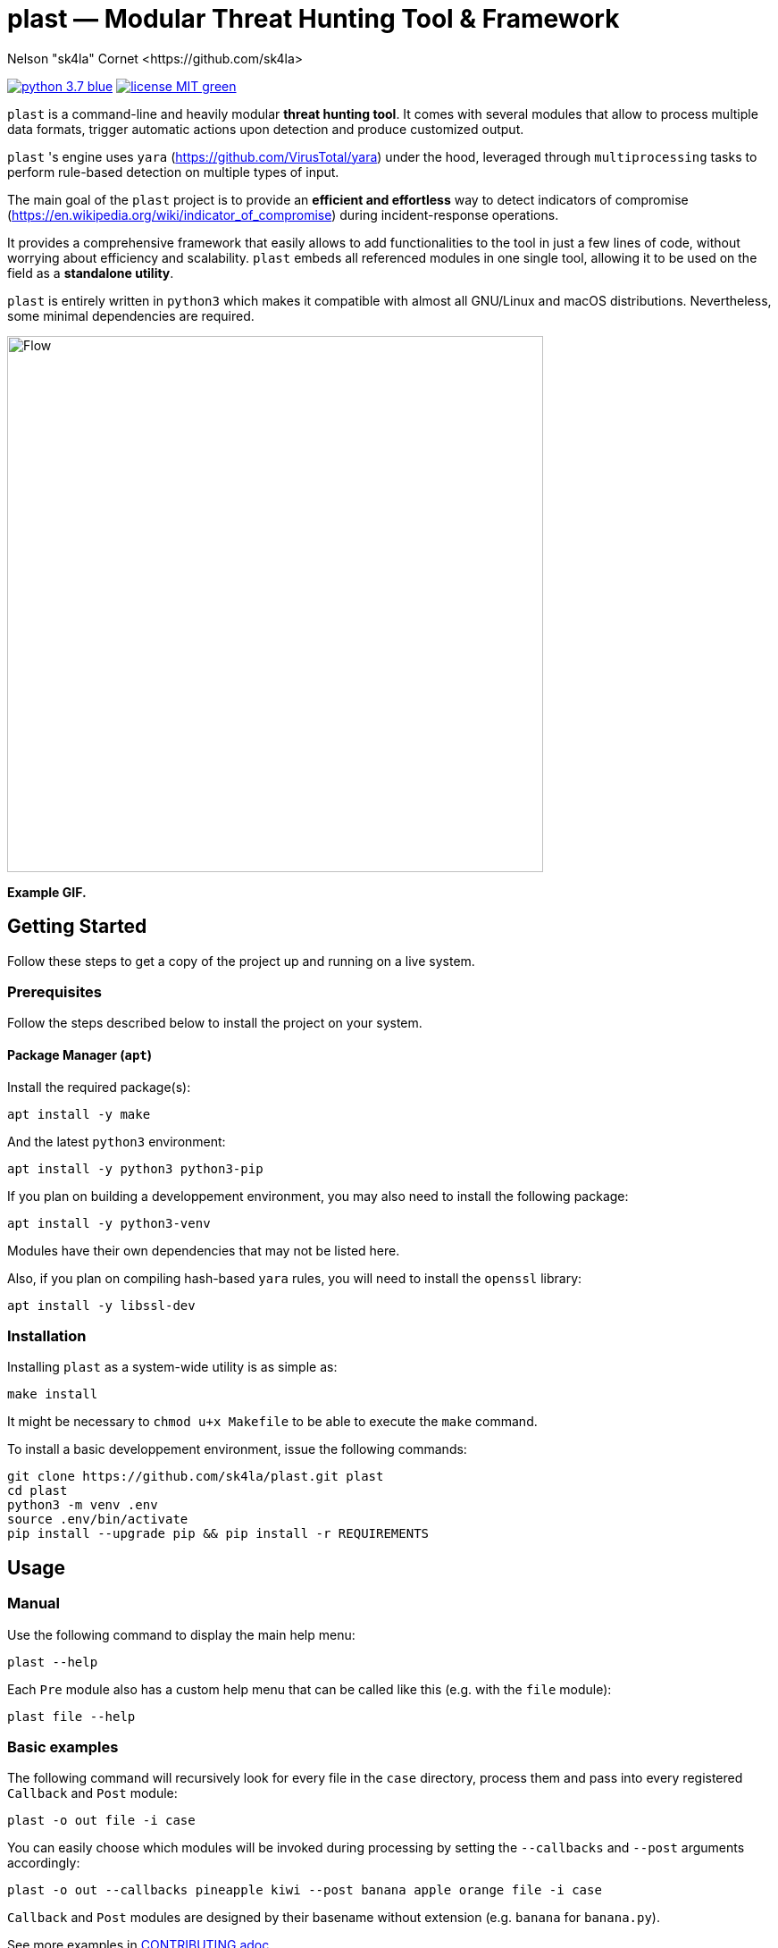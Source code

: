 = +plast+ — Modular Threat Hunting Tool & Framework
Nelson "sk4la" Cornet <https://github.com/sk4la>
:imagesdir: ./resources
:uri-repo: https://github.com/sk4la/plast
:uri-license: {uri-repo}/blob/master/LICENSE.adoc
:uri-contrib: {uri-repo}/blob/master/CONTRIBUTING.adoc
:uri-python: https://www.python.org
:uri-yara: https://github.com/VirusTotal/yara

image:https://img.shields.io/badge/python-3.7-blue.svg[link={uri-python}] image:https://img.shields.io/badge/license-MIT-green.svg[link={uri-license}]

`plast` is a command-line and heavily modular *threat hunting tool*. It comes with several modules that allow to process multiple data formats, trigger automatic actions upon detection and produce customized output.

`plast` 's engine uses `yara` ({uri-yara}) under the hood, leveraged through `multiprocessing` tasks to perform rule-based detection on multiple types of input.

The main goal of the `plast` project is to provide an *efficient and effortless* way to detect indicators of compromise (https://en.wikipedia.org/wiki/indicator_of_compromise) during incident-response operations.

It provides a comprehensive framework that easily allows to add functionalities to the tool in just a few lines of code, without worrying about efficiency and scalability. `plast` embeds all referenced modules in one single tool, allowing it to be used on the field as a *standalone utility*.

`plast` is entirely written in `python3` which makes it compatible with almost all GNU/Linux and macOS distributions. Nevertheless, some minimal dependencies are required.

image::flow.svg[Flow, width=600, align="center"]

*Example GIF.*

== Getting Started

Follow these steps to get a copy of the project up and running on a live system.

=== Prerequisites

Follow the steps described below to install the project on your system.

==== Package Manager (`apt`)

Install the required package(s):

[source,sh]
----
apt install -y make
----

And the latest `python3` environment:

[source,sh]
----
apt install -y python3 python3-pip
----

If you plan on building a developpement environment, you may also need to install the following package:

[source,sh]
----
apt install -y python3-venv
----

Modules have their own dependencies that may not be listed here.

Also, if you plan on compiling hash-based `yara` rules, you will need to install the `openssl` library:

[source,sh]
----
apt install -y libssl-dev
----

=== Installation

Installing `plast` as a system-wide utility is as simple as:

[source,sh]
----
make install
----

It might be necessary to `chmod u+x Makefile` to be able to execute the `make` command.

To install a basic developpement environment, issue the following commands:

[source,sh,subs="attributes"]
----
git clone {uri-repo}.git plast
cd plast
python3 -m venv .env
source .env/bin/activate
pip install --upgrade pip && pip install -r REQUIREMENTS
----

== Usage

=== Manual

Use the following command to display the main help menu:

[source,sh]
----
plast --help
----

Each `Pre` module also has a custom help menu that can be called like this (e.g. with the `file` module):

[source,sh]
----
plast file --help
----

=== Basic examples

The following command will recursively look for every file in the `case` directory, process them and pass into every registered `Callback` and `Post` module:

[source,sh]
----
plast -o out file -i case
----

You can easily choose which modules will be invoked during processing by setting the `--callbacks` and `--post` arguments accordingly:

[source,sh]
----
plast -o out --callbacks pineapple kiwi --post banana apple orange file -i case
----

`Callback` and `Post` modules are designed by their basename without extension (e.g. `banana` for `banana.py`).

See more examples in {uri-contrib}[CONTRIBUTING.adoc].

== Contributing

Everyone is welcome to contribute to the project. I'll be happy to include community modules to the public repository.

Please refer to the instructions provided in {uri-contrib}[CONTRIBUTING.adoc] before submitting pull requests though.

== Versioning

Refer to the `git` repository to retrieve the latest version.

== Copyright & Licensing

Copyright (c) 2018 Nelson "sk4la" Cornet. Free use of this software is granted under the terms of the MIT license.

See the {uri-license}[LICENSE.adoc] file for details.
